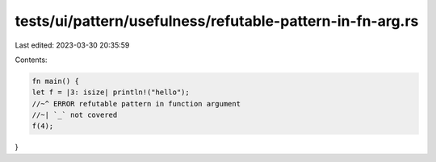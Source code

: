 tests/ui/pattern/usefulness/refutable-pattern-in-fn-arg.rs
==========================================================

Last edited: 2023-03-30 20:35:59

Contents:

.. code-block:: rs

    fn main() {
    let f = |3: isize| println!("hello");
    //~^ ERROR refutable pattern in function argument
    //~| `_` not covered
    f(4);
}


